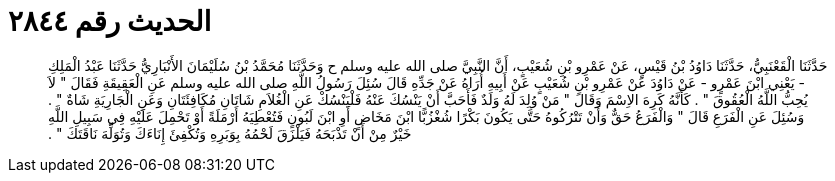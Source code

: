 
= الحديث رقم ٢٨٤٤

[quote.hadith]
حَدَّثَنَا الْقَعْنَبِيُّ، حَدَّثَنَا دَاوُدُ بْنُ قَيْسٍ، عَنْ عَمْرِو بْنِ شُعَيْبٍ، أَنَّ النَّبِيَّ صلى الله عليه وسلم ح وَحَدَّثَنَا مُحَمَّدُ بْنُ سُلَيْمَانَ الأَنْبَارِيُّ حَدَّثَنَا عَبْدُ الْمَلِكِ - يَعْنِي ابْنَ عَمْرٍو - عَنْ دَاوُدَ عَنْ عَمْرِو بْنِ شُعَيْبٍ عَنْ أَبِيهِ أُرَاهُ عَنْ جَدِّهِ قَالَ سُئِلَ رَسُولُ اللَّهِ صلى الله عليه وسلم عَنِ الْعَقِيقَةِ فَقَالَ ‏"‏ لاَ يُحِبُّ اللَّهُ الْعُقُوقَ ‏"‏ ‏.‏ كَأَنَّهُ كَرِهَ الاِسْمَ وَقَالَ ‏"‏ مَنْ وُلِدَ لَهُ وَلَدٌ فَأَحَبَّ أَنْ يَنْسُكَ عَنْهُ فَلْيَنْسُكْ عَنِ الْغُلاَمِ شَاتَانِ مُكَافِئَتَانِ وَعَنِ الْجَارِيَةِ شَاةٌ ‏"‏ ‏.‏ وَسُئِلَ عَنِ الْفَرَعِ قَالَ ‏"‏ وَالْفَرَعُ حَقٌّ وَأَنْ تَتْرُكُوهُ حَتَّى يَكُونَ بَكْرًا شُغْزُبًّا ابْنَ مَخَاضٍ أَوِ ابْنَ لَبُونٍ فَتُعْطِيَهُ أَرْمَلَةً أَوْ تَحْمِلَ عَلَيْهِ فِي سَبِيلِ اللَّهِ خَيْرٌ مِنْ أَنْ تَذْبَحَهُ فَيَلْزَقَ لَحْمُهُ بِوَبَرِهِ وَتُكْفِئَ إِنَاءَكَ وَتُوَلِّهَ نَاقَتَكَ ‏"‏ ‏.‏